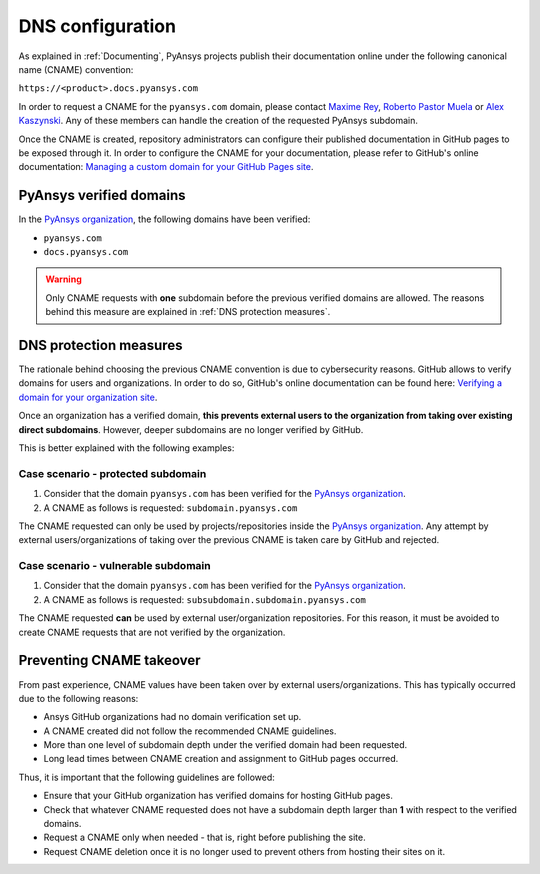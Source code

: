 DNS configuration
=================

As explained in :ref:`Documenting`, PyAnsys projects publish their documentation
online under the following canonical name (CNAME) convention:

``https://<product>.docs.pyansys.com``

In order to request a CNAME for the ``pyansys.com`` domain, please contact
`Maxime Rey`_, `Roberto Pastor Muela`_ or `Alex Kaszynski`_. Any of these members
can handle the creation of the requested PyAnsys subdomain.

Once the CNAME is created, repository administrators can configure their published
documentation in GitHub pages to be exposed through it. In order to configure the CNAME
for your documentation, please refer to GitHub's online documentation:
`Managing a custom domain for your GitHub Pages site`_.

PyAnsys verified domains
------------------------

In the `PyAnsys organization`_, the following domains have been verified:

* ``pyansys.com``
* ``docs.pyansys.com``

.. warning::

    Only CNAME requests with **one** subdomain before the previous verified
    domains are allowed. The reasons behind this measure are explained in
    :ref:`DNS protection measures`.

DNS protection measures
-----------------------

The rationale behind choosing the previous CNAME convention is due to cybersecurity reasons.
GitHub allows to verify domains for users and organizations. In order to do so, GitHub's online
documentation can be found here: `Verifying a domain for your organization site`_.

Once an organization has a verified domain, **this prevents external users to the organization from
taking over existing direct subdomains**. However, deeper subdomains are no longer verified by
GitHub.

This is better explained with the following examples:

Case scenario - **protected** subdomain
~~~~~~~~~~~~~~~~~~~~~~~~~~~~~~~~~~~~~~~

#. Consider that the domain ``pyansys.com`` has been verified for the `PyAnsys organization`_.
#. A CNAME as follows is requested: ``subdomain.pyansys.com``

The CNAME requested can only be used by projects/repositories inside the `PyAnsys organization`_.
Any attempt by external users/organizations of taking over the previous CNAME is taken
care by GitHub and rejected.

Case scenario - **vulnerable** subdomain
~~~~~~~~~~~~~~~~~~~~~~~~~~~~~~~~~~~~~~~~

#. Consider that the domain ``pyansys.com`` has been verified for the `PyAnsys organization`_.
#. A CNAME as follows is requested: ``subsubdomain.subdomain.pyansys.com``

The CNAME requested **can** be used  by external user/organization repositories. For this reason,
it must be avoided to create CNAME requests that are not verified by the organization.


Preventing CNAME takeover
-------------------------

From past experience, CNAME values have been taken over by external users/organizations. This has typically
occurred due to the following reasons:

* Ansys GitHub organizations had no domain verification set up.
* A CNAME created did not follow the recommended CNAME guidelines.
* More than one level of subdomain depth under the verified domain had been requested.
* Long lead times between CNAME creation and assignment to GitHub pages occurred.

Thus, it is important that the following guidelines are followed:

* Ensure that your GitHub organization has verified domains for hosting GitHub pages.
* Check that whatever CNAME requested does not have a subdomain depth larger than **1** with respect to the verified domains.
* Request a CNAME only when needed - that is, right before publishing the site.
* Request CNAME deletion once it is no longer used to prevent others from hosting their sites on it.


..
   Links

.. _PyAnsys DNS Zones: https://portal.azure.com/#@ansys.com/resource/subscriptions/2870ae10-53f8-46b1-8971-93761377c38b/resourceGroups/pyansys/providers/Microsoft.Network/dnszones/pyansys.com/overview
.. _Maxime Rey: https://teams.microsoft.com/l/chat/0/0?users=maxime.rey@ansys.com
.. _Roberto Pastor Muela: https://teams.microsoft.com/l/chat/0/0?users=roberto.pastormuela@ansys.com
.. _Alex Kaszynski: https://teams.microsoft.com/l/chat/0/0?users=alexander.kaszynski@ansys.com
.. _PyAnsys organization: https://github.com/pyansys
.. _Managing a custom domain for your GitHub Pages site: https://docs.github.com/en/pages/configuring-a-custom-domain-for-your-github-pages-site/managing-a-custom-domain-for-your-github-pages-site
.. _Verifying a domain for your organization site: https://docs.github.com/en/pages/configuring-a-custom-domain-for-your-github-pages-site/verifying-your-custom-domain-for-github-pages#verifying-a-domain-for-your-organization-site